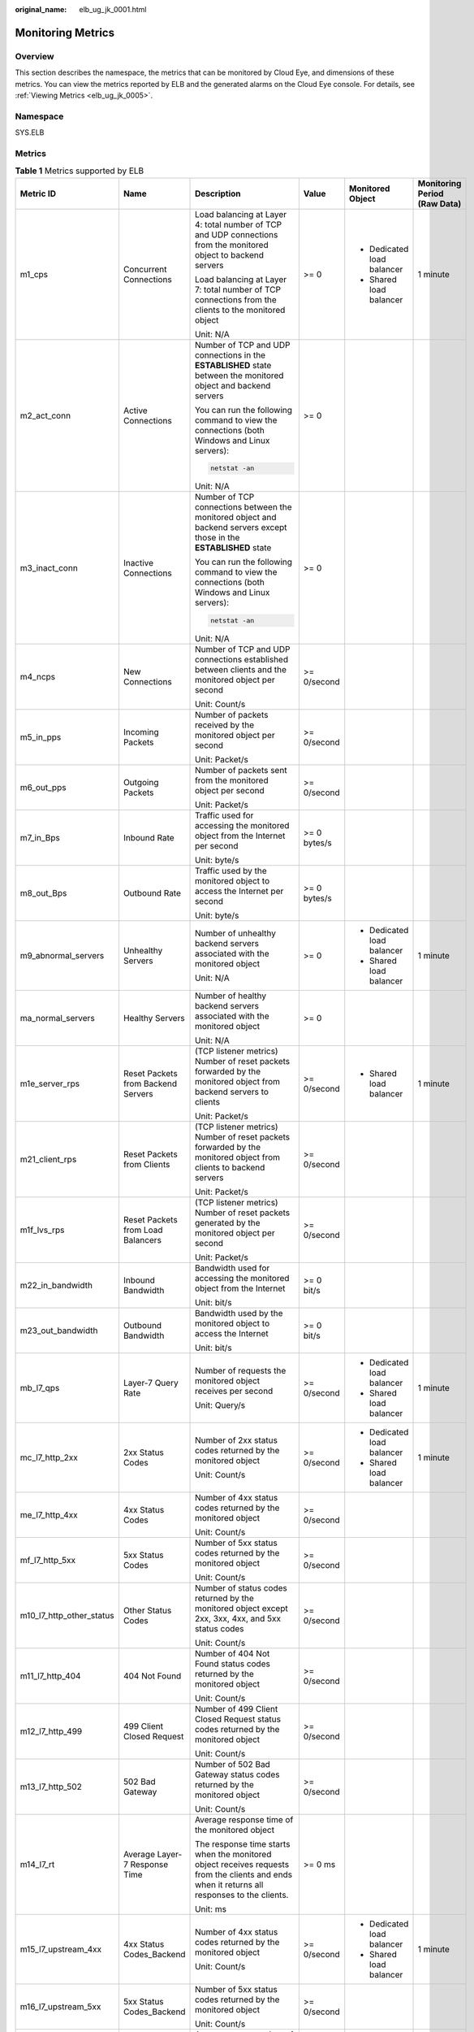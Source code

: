 :original_name: elb_ug_jk_0001.html

.. _elb_ug_jk_0001:

Monitoring Metrics
==================

Overview
--------

This section describes the namespace, the metrics that can be monitored by Cloud Eye, and dimensions of these metrics. You can view the metrics reported by ELB and the generated alarms on the Cloud Eye console. For details, see :ref:`Viewing Metrics <elb_ug_jk_0005>`.

Namespace
---------

SYS.ELB

Metrics
-------

.. table:: **Table 1** Metrics supported by ELB

   +--------------------------+-------------------------------------+----------------------------------------------------------------------------------------------------------------------------------------------------------------------------------------------------------------------------------------------------------+--------------+----------------------------+----------------------------------+
   | Metric ID                | Name                                | Description                                                                                                                                                                                                                                              | Value        | Monitored Object           | Monitoring Period **(Raw Data)** |
   +==========================+=====================================+==========================================================================================================================================================================================================================================================+==============+============================+==================================+
   | m1_cps                   | Concurrent Connections              | Load balancing at Layer 4: total number of TCP and UDP connections from the monitored object to backend servers                                                                                                                                          | >= 0         | -  Dedicated load balancer | 1 minute                         |
   |                          |                                     |                                                                                                                                                                                                                                                          |              | -  Shared load balancer    |                                  |
   |                          |                                     | Load balancing at Layer 7: total number of TCP connections from the clients to the monitored object                                                                                                                                                      |              |                            |                                  |
   |                          |                                     |                                                                                                                                                                                                                                                          |              |                            |                                  |
   |                          |                                     | Unit: N/A                                                                                                                                                                                                                                                |              |                            |                                  |
   +--------------------------+-------------------------------------+----------------------------------------------------------------------------------------------------------------------------------------------------------------------------------------------------------------------------------------------------------+--------------+----------------------------+----------------------------------+
   | m2_act_conn              | Active Connections                  | Number of TCP and UDP connections in the **ESTABLISHED** state between the monitored object and backend servers                                                                                                                                          | >= 0         |                            |                                  |
   |                          |                                     |                                                                                                                                                                                                                                                          |              |                            |                                  |
   |                          |                                     | You can run the following command to view the connections (both Windows and Linux servers):                                                                                                                                                              |              |                            |                                  |
   |                          |                                     |                                                                                                                                                                                                                                                          |              |                            |                                  |
   |                          |                                     | .. code-block::                                                                                                                                                                                                                                          |              |                            |                                  |
   |                          |                                     |                                                                                                                                                                                                                                                          |              |                            |                                  |
   |                          |                                     |    netstat -an                                                                                                                                                                                                                                           |              |                            |                                  |
   |                          |                                     |                                                                                                                                                                                                                                                          |              |                            |                                  |
   |                          |                                     | Unit: N/A                                                                                                                                                                                                                                                |              |                            |                                  |
   +--------------------------+-------------------------------------+----------------------------------------------------------------------------------------------------------------------------------------------------------------------------------------------------------------------------------------------------------+--------------+----------------------------+----------------------------------+
   | m3_inact_conn            | Inactive Connections                | Number of TCP connections between the monitored object and backend servers except those in the **ESTABLISHED** state                                                                                                                                     | >= 0         |                            |                                  |
   |                          |                                     |                                                                                                                                                                                                                                                          |              |                            |                                  |
   |                          |                                     | You can run the following command to view the connections (both Windows and Linux servers):                                                                                                                                                              |              |                            |                                  |
   |                          |                                     |                                                                                                                                                                                                                                                          |              |                            |                                  |
   |                          |                                     | .. code-block::                                                                                                                                                                                                                                          |              |                            |                                  |
   |                          |                                     |                                                                                                                                                                                                                                                          |              |                            |                                  |
   |                          |                                     |    netstat -an                                                                                                                                                                                                                                           |              |                            |                                  |
   |                          |                                     |                                                                                                                                                                                                                                                          |              |                            |                                  |
   |                          |                                     | Unit: N/A                                                                                                                                                                                                                                                |              |                            |                                  |
   +--------------------------+-------------------------------------+----------------------------------------------------------------------------------------------------------------------------------------------------------------------------------------------------------------------------------------------------------+--------------+----------------------------+----------------------------------+
   | m4_ncps                  | New Connections                     | Number of TCP and UDP connections established between clients and the monitored object per second                                                                                                                                                        | >= 0/second  |                            |                                  |
   |                          |                                     |                                                                                                                                                                                                                                                          |              |                            |                                  |
   |                          |                                     | Unit: Count/s                                                                                                                                                                                                                                            |              |                            |                                  |
   +--------------------------+-------------------------------------+----------------------------------------------------------------------------------------------------------------------------------------------------------------------------------------------------------------------------------------------------------+--------------+----------------------------+----------------------------------+
   | m5_in_pps                | Incoming Packets                    | Number of packets received by the monitored object per second                                                                                                                                                                                            | >= 0/second  |                            |                                  |
   |                          |                                     |                                                                                                                                                                                                                                                          |              |                            |                                  |
   |                          |                                     | Unit: Packet/s                                                                                                                                                                                                                                           |              |                            |                                  |
   +--------------------------+-------------------------------------+----------------------------------------------------------------------------------------------------------------------------------------------------------------------------------------------------------------------------------------------------------+--------------+----------------------------+----------------------------------+
   | m6_out_pps               | Outgoing Packets                    | Number of packets sent from the monitored object per second                                                                                                                                                                                              | >= 0/second  |                            |                                  |
   |                          |                                     |                                                                                                                                                                                                                                                          |              |                            |                                  |
   |                          |                                     | Unit: Packet/s                                                                                                                                                                                                                                           |              |                            |                                  |
   +--------------------------+-------------------------------------+----------------------------------------------------------------------------------------------------------------------------------------------------------------------------------------------------------------------------------------------------------+--------------+----------------------------+----------------------------------+
   | m7_in_Bps                | Inbound Rate                        | Traffic used for accessing the monitored object from the Internet per second                                                                                                                                                                             | >= 0 bytes/s |                            |                                  |
   |                          |                                     |                                                                                                                                                                                                                                                          |              |                            |                                  |
   |                          |                                     | Unit: byte/s                                                                                                                                                                                                                                             |              |                            |                                  |
   +--------------------------+-------------------------------------+----------------------------------------------------------------------------------------------------------------------------------------------------------------------------------------------------------------------------------------------------------+--------------+----------------------------+----------------------------------+
   | m8_out_Bps               | Outbound Rate                       | Traffic used by the monitored object to access the Internet per second                                                                                                                                                                                   | >= 0 bytes/s |                            |                                  |
   |                          |                                     |                                                                                                                                                                                                                                                          |              |                            |                                  |
   |                          |                                     | Unit: byte/s                                                                                                                                                                                                                                             |              |                            |                                  |
   +--------------------------+-------------------------------------+----------------------------------------------------------------------------------------------------------------------------------------------------------------------------------------------------------------------------------------------------------+--------------+----------------------------+----------------------------------+
   | m9_abnormal_servers      | Unhealthy Servers                   | Number of unhealthy backend servers associated with the monitored object                                                                                                                                                                                 | >= 0         | -  Dedicated load balancer | 1 minute                         |
   |                          |                                     |                                                                                                                                                                                                                                                          |              | -  Shared load balancer    |                                  |
   |                          |                                     | Unit: N/A                                                                                                                                                                                                                                                |              |                            |                                  |
   +--------------------------+-------------------------------------+----------------------------------------------------------------------------------------------------------------------------------------------------------------------------------------------------------------------------------------------------------+--------------+----------------------------+----------------------------------+
   | ma_normal_servers        | Healthy Servers                     | Number of healthy backend servers associated with the monitored object                                                                                                                                                                                   | >= 0         |                            |                                  |
   |                          |                                     |                                                                                                                                                                                                                                                          |              |                            |                                  |
   |                          |                                     | Unit: N/A                                                                                                                                                                                                                                                |              |                            |                                  |
   +--------------------------+-------------------------------------+----------------------------------------------------------------------------------------------------------------------------------------------------------------------------------------------------------------------------------------------------------+--------------+----------------------------+----------------------------------+
   | m1e_server_rps           | Reset Packets from Backend Servers  | (TCP listener metrics) Number of reset packets forwarded by the monitored object from backend servers to clients                                                                                                                                         | >= 0/second  | -  Shared load balancer    | 1 minute                         |
   |                          |                                     |                                                                                                                                                                                                                                                          |              |                            |                                  |
   |                          |                                     | Unit: Packet/s                                                                                                                                                                                                                                           |              |                            |                                  |
   +--------------------------+-------------------------------------+----------------------------------------------------------------------------------------------------------------------------------------------------------------------------------------------------------------------------------------------------------+--------------+----------------------------+----------------------------------+
   | m21_client_rps           | Reset Packets from Clients          | (TCP listener metrics) Number of reset packets forwarded by the monitored object from clients to backend servers                                                                                                                                         | >= 0/second  |                            |                                  |
   |                          |                                     |                                                                                                                                                                                                                                                          |              |                            |                                  |
   |                          |                                     | Unit: Packet/s                                                                                                                                                                                                                                           |              |                            |                                  |
   +--------------------------+-------------------------------------+----------------------------------------------------------------------------------------------------------------------------------------------------------------------------------------------------------------------------------------------------------+--------------+----------------------------+----------------------------------+
   | m1f_lvs_rps              | Reset Packets from Load Balancers   | (TCP listener metrics) Number of reset packets generated by the monitored object per second                                                                                                                                                              | >= 0/second  |                            |                                  |
   |                          |                                     |                                                                                                                                                                                                                                                          |              |                            |                                  |
   |                          |                                     | Unit: Packet/s                                                                                                                                                                                                                                           |              |                            |                                  |
   +--------------------------+-------------------------------------+----------------------------------------------------------------------------------------------------------------------------------------------------------------------------------------------------------------------------------------------------------+--------------+----------------------------+----------------------------------+
   | m22_in_bandwidth         | Inbound Bandwidth                   | Bandwidth used for accessing the monitored object from the Internet                                                                                                                                                                                      | >= 0 bit/s   |                            |                                  |
   |                          |                                     |                                                                                                                                                                                                                                                          |              |                            |                                  |
   |                          |                                     | Unit: bit/s                                                                                                                                                                                                                                              |              |                            |                                  |
   +--------------------------+-------------------------------------+----------------------------------------------------------------------------------------------------------------------------------------------------------------------------------------------------------------------------------------------------------+--------------+----------------------------+----------------------------------+
   | m23_out_bandwidth        | Outbound Bandwidth                  | Bandwidth used by the monitored object to access the Internet                                                                                                                                                                                            | >= 0 bit/s   |                            |                                  |
   |                          |                                     |                                                                                                                                                                                                                                                          |              |                            |                                  |
   |                          |                                     | Unit: bit/s                                                                                                                                                                                                                                              |              |                            |                                  |
   +--------------------------+-------------------------------------+----------------------------------------------------------------------------------------------------------------------------------------------------------------------------------------------------------------------------------------------------------+--------------+----------------------------+----------------------------------+
   | mb_l7_qps                | Layer-7 Query Rate                  | Number of requests the monitored object receives per second                                                                                                                                                                                              | >= 0/second  | -  Dedicated load balancer | 1 minute                         |
   |                          |                                     |                                                                                                                                                                                                                                                          |              | -  Shared load balancer    |                                  |
   |                          |                                     | Unit: Query/s                                                                                                                                                                                                                                            |              |                            |                                  |
   +--------------------------+-------------------------------------+----------------------------------------------------------------------------------------------------------------------------------------------------------------------------------------------------------------------------------------------------------+--------------+----------------------------+----------------------------------+
   | mc_l7_http_2xx           | 2xx Status Codes                    | Number of 2xx status codes returned by the monitored object                                                                                                                                                                                              | >= 0/second  | -  Dedicated load balancer | 1 minute                         |
   |                          |                                     |                                                                                                                                                                                                                                                          |              | -  Shared load balancer    |                                  |
   |                          |                                     | Unit: Count/s                                                                                                                                                                                                                                            |              |                            |                                  |
   +--------------------------+-------------------------------------+----------------------------------------------------------------------------------------------------------------------------------------------------------------------------------------------------------------------------------------------------------+--------------+----------------------------+----------------------------------+
   | me_l7_http_4xx           | 4xx Status Codes                    | Number of 4xx status codes returned by the monitored object                                                                                                                                                                                              | >= 0/second  |                            |                                  |
   |                          |                                     |                                                                                                                                                                                                                                                          |              |                            |                                  |
   |                          |                                     | Unit: Count/s                                                                                                                                                                                                                                            |              |                            |                                  |
   +--------------------------+-------------------------------------+----------------------------------------------------------------------------------------------------------------------------------------------------------------------------------------------------------------------------------------------------------+--------------+----------------------------+----------------------------------+
   | mf_l7_http_5xx           | 5xx Status Codes                    | Number of 5xx status codes returned by the monitored object                                                                                                                                                                                              | >= 0/second  |                            |                                  |
   |                          |                                     |                                                                                                                                                                                                                                                          |              |                            |                                  |
   |                          |                                     | Unit: Count/s                                                                                                                                                                                                                                            |              |                            |                                  |
   +--------------------------+-------------------------------------+----------------------------------------------------------------------------------------------------------------------------------------------------------------------------------------------------------------------------------------------------------+--------------+----------------------------+----------------------------------+
   | m10_l7_http_other_status | Other Status Codes                  | Number of status codes returned by the monitored object except 2xx, 3xx, 4xx, and 5xx status codes                                                                                                                                                       | >= 0/second  |                            |                                  |
   |                          |                                     |                                                                                                                                                                                                                                                          |              |                            |                                  |
   |                          |                                     | Unit: Count/s                                                                                                                                                                                                                                            |              |                            |                                  |
   +--------------------------+-------------------------------------+----------------------------------------------------------------------------------------------------------------------------------------------------------------------------------------------------------------------------------------------------------+--------------+----------------------------+----------------------------------+
   | m11_l7_http_404          | 404 Not Found                       | Number of 404 Not Found status codes returned by the monitored object                                                                                                                                                                                    | >= 0/second  |                            |                                  |
   |                          |                                     |                                                                                                                                                                                                                                                          |              |                            |                                  |
   |                          |                                     | Unit: Count/s                                                                                                                                                                                                                                            |              |                            |                                  |
   +--------------------------+-------------------------------------+----------------------------------------------------------------------------------------------------------------------------------------------------------------------------------------------------------------------------------------------------------+--------------+----------------------------+----------------------------------+
   | m12_l7_http_499          | 499 Client Closed Request           | Number of 499 Client Closed Request status codes returned by the monitored object                                                                                                                                                                        | >= 0/second  |                            |                                  |
   |                          |                                     |                                                                                                                                                                                                                                                          |              |                            |                                  |
   |                          |                                     | Unit: Count/s                                                                                                                                                                                                                                            |              |                            |                                  |
   +--------------------------+-------------------------------------+----------------------------------------------------------------------------------------------------------------------------------------------------------------------------------------------------------------------------------------------------------+--------------+----------------------------+----------------------------------+
   | m13_l7_http_502          | 502 Bad Gateway                     | Number of 502 Bad Gateway status codes returned by the monitored object                                                                                                                                                                                  | >= 0/second  |                            |                                  |
   |                          |                                     |                                                                                                                                                                                                                                                          |              |                            |                                  |
   |                          |                                     | Unit: Count/s                                                                                                                                                                                                                                            |              |                            |                                  |
   +--------------------------+-------------------------------------+----------------------------------------------------------------------------------------------------------------------------------------------------------------------------------------------------------------------------------------------------------+--------------+----------------------------+----------------------------------+
   | m14_l7_rt                | Average Layer-7 Response Time       | Average response time of the monitored object                                                                                                                                                                                                            | >= 0 ms      |                            |                                  |
   |                          |                                     |                                                                                                                                                                                                                                                          |              |                            |                                  |
   |                          |                                     | The response time starts when the monitored object receives requests from the clients and ends when it returns all responses to the clients.                                                                                                             |              |                            |                                  |
   |                          |                                     |                                                                                                                                                                                                                                                          |              |                            |                                  |
   |                          |                                     | Unit: ms                                                                                                                                                                                                                                                 |              |                            |                                  |
   +--------------------------+-------------------------------------+----------------------------------------------------------------------------------------------------------------------------------------------------------------------------------------------------------------------------------------------------------+--------------+----------------------------+----------------------------------+
   | m15_l7_upstream_4xx      | 4xx Status Codes_Backend            | Number of 4xx status codes returned by the monitored object                                                                                                                                                                                              | >= 0/second  | -  Dedicated load balancer | 1 minute                         |
   |                          |                                     |                                                                                                                                                                                                                                                          |              | -  Shared load balancer    |                                  |
   |                          |                                     | Unit: Count/s                                                                                                                                                                                                                                            |              |                            |                                  |
   +--------------------------+-------------------------------------+----------------------------------------------------------------------------------------------------------------------------------------------------------------------------------------------------------------------------------------------------------+--------------+----------------------------+----------------------------------+
   | m16_l7_upstream_5xx      | 5xx Status Codes_Backend            | Number of 5xx status codes returned by the monitored object                                                                                                                                                                                              | >= 0/second  |                            |                                  |
   |                          |                                     |                                                                                                                                                                                                                                                          |              |                            |                                  |
   |                          |                                     | Unit: Count/s                                                                                                                                                                                                                                            |              |                            |                                  |
   +--------------------------+-------------------------------------+----------------------------------------------------------------------------------------------------------------------------------------------------------------------------------------------------------------------------------------------------------+--------------+----------------------------+----------------------------------+
   | m17_l7_upstream_rt       | Average Server Response Time        | Average response time of backend servers                                                                                                                                                                                                                 | >= 0 ms      |                            |                                  |
   |                          |                                     |                                                                                                                                                                                                                                                          |              |                            |                                  |
   |                          |                                     | The response time starts when the monitored object routes the requests to the backend server and ends when the monitored object receives a response from the backend server.                                                                             |              |                            |                                  |
   |                          |                                     |                                                                                                                                                                                                                                                          |              |                            |                                  |
   |                          |                                     | Unit: ms                                                                                                                                                                                                                                                 |              |                            |                                  |
   +--------------------------+-------------------------------------+----------------------------------------------------------------------------------------------------------------------------------------------------------------------------------------------------------------------------------------------------------+--------------+----------------------------+----------------------------------+
   | m1a_l7_upstream_rt_max   | Maximum Server Response Time        | Maximum response time of backend servers (This metric is available only when the frontend protocol is HTTP or HTTPS.)                                                                                                                                    | >= 0 ms      | -  Dedicated load balancer | 1 minute                         |
   |                          |                                     |                                                                                                                                                                                                                                                          |              | -  Shared load balancer    |                                  |
   |                          |                                     | The response time starts when the monitored object routes the requests to the backend server and ends when the monitored object receives a response from the backend server.                                                                             |              |                            |                                  |
   |                          |                                     |                                                                                                                                                                                                                                                          |              |                            |                                  |
   |                          |                                     | Unit: ms                                                                                                                                                                                                                                                 |              |                            |                                  |
   +--------------------------+-------------------------------------+----------------------------------------------------------------------------------------------------------------------------------------------------------------------------------------------------------------------------------------------------------+--------------+----------------------------+----------------------------------+
   | m1b_l7_upstream_rt_min   | Minimum Server Response Time        | Minimum response time of backend servers (This metric is available only when the frontend protocol is HTTP or HTTPS.)                                                                                                                                    | >= 0 ms      |                            |                                  |
   |                          |                                     |                                                                                                                                                                                                                                                          |              |                            |                                  |
   |                          |                                     | The response time starts when the monitored object routes the requests to the backend server and ends when the monitored object receives a response from the backend server.                                                                             |              |                            |                                  |
   |                          |                                     |                                                                                                                                                                                                                                                          |              |                            |                                  |
   |                          |                                     | Unit: ms                                                                                                                                                                                                                                                 |              |                            |                                  |
   +--------------------------+-------------------------------------+----------------------------------------------------------------------------------------------------------------------------------------------------------------------------------------------------------------------------------------------------------+--------------+----------------------------+----------------------------------+
   | m1c_l7_rt_max            | Maximum Layer-7 Response Time       | Maximum response time of the monitored object (This metric is available only when the frontend protocol is HTTP or HTTPS.)                                                                                                                               | >= 0 ms      | -  Dedicated load balancer | 1 minute                         |
   |                          |                                     |                                                                                                                                                                                                                                                          |              | -  Shared load balancer    |                                  |
   |                          |                                     | The response time starts when the monitored object receives requests from the clients and ends when it returns all responses to the clients.                                                                                                             |              |                            |                                  |
   |                          |                                     |                                                                                                                                                                                                                                                          |              |                            |                                  |
   |                          |                                     | Unit: ms                                                                                                                                                                                                                                                 |              |                            |                                  |
   +--------------------------+-------------------------------------+----------------------------------------------------------------------------------------------------------------------------------------------------------------------------------------------------------------------------------------------------------+--------------+----------------------------+----------------------------------+
   | m1d_l7_rt_min            | Minimum Layer-7 Response Time       | Minimum response time of the monitored object (This metric is available only when the frontend protocol is HTTP or HTTPS.)                                                                                                                               | >= 0 ms      |                            |                                  |
   |                          |                                     |                                                                                                                                                                                                                                                          |              |                            |                                  |
   |                          |                                     | The response time starts when the monitored object receives requests from the clients and ends when it returns all responses to the clients.                                                                                                             |              |                            |                                  |
   |                          |                                     |                                                                                                                                                                                                                                                          |              |                            |                                  |
   |                          |                                     | Unit: ms                                                                                                                                                                                                                                                 |              |                            |                                  |
   +--------------------------+-------------------------------------+----------------------------------------------------------------------------------------------------------------------------------------------------------------------------------------------------------------------------------------------------------+--------------+----------------------------+----------------------------------+
   | l7_con_usage             | Layer-7 Concurrent Connection Usage | Ratio of HTTP and HTTPS connections established between the monitored object and backend servers per second, to the maximum number of concurrent connections allowed per second                                                                          | >= 0%        | Dedicated load balancer    | 1 minute                         |
   |                          |                                     |                                                                                                                                                                                                                                                          |              |                            |                                  |
   |                          |                                     | Unit: percent (%)                                                                                                                                                                                                                                        |              |                            |                                  |
   +--------------------------+-------------------------------------+----------------------------------------------------------------------------------------------------------------------------------------------------------------------------------------------------------------------------------------------------------+--------------+----------------------------+----------------------------------+
   | l7_in_bps_usage          | Layer-7 Inbound Bandwidth Usage     | Ratio of the bandwidth that the monitored object uses to return response to clients over HTTP and HTTPS, to the maximum outbound bandwidth allowed                                                                                                       | >= 0%        |                            |                                  |
   |                          |                                     |                                                                                                                                                                                                                                                          |              |                            |                                  |
   |                          |                                     | Unit: percent (%)                                                                                                                                                                                                                                        |              |                            |                                  |
   |                          |                                     |                                                                                                                                                                                                                                                          |              |                            |                                  |
   |                          |                                     | Inbound bandwidth usage <100 %                                                                                                                                                                                                                           |              |                            |                                  |
   |                          |                                     |                                                                                                                                                                                                                                                          |              |                            |                                  |
   |                          |                                     | .. caution::                                                                                                                                                                                                                                             |              |                            |                                  |
   |                          |                                     |                                                                                                                                                                                                                                                          |              |                            |                                  |
   |                          |                                     |    CAUTION:                                                                                                                                                                                                                                              |              |                            |                                  |
   |                          |                                     |    If the inbound bandwidth usage reaches 100%, the load balancer performance has reached the upper limit. If the inbound bandwidth keeps higher than the bandwidth that the load balancer can provide, the service availability cannot be guaranteed.   |              |                            |                                  |
   +--------------------------+-------------------------------------+----------------------------------------------------------------------------------------------------------------------------------------------------------------------------------------------------------------------------------------------------------+--------------+----------------------------+----------------------------------+
   | l7_out_bps_usage         | Layer-7 Outbound Bandwidth Usage    | Ratio of the bandwidth that the monitored object uses to return response to clients over HTTP and HTTPS, to the maximum outbound bandwidth allowed                                                                                                       | >= 0%        |                            |                                  |
   |                          |                                     |                                                                                                                                                                                                                                                          |              |                            |                                  |
   |                          |                                     | Unit: percent (%)                                                                                                                                                                                                                                        |              |                            |                                  |
   |                          |                                     |                                                                                                                                                                                                                                                          |              |                            |                                  |
   |                          |                                     | Outbound bandwidth usage <100 %                                                                                                                                                                                                                          |              |                            |                                  |
   |                          |                                     |                                                                                                                                                                                                                                                          |              |                            |                                  |
   |                          |                                     | .. caution::                                                                                                                                                                                                                                             |              |                            |                                  |
   |                          |                                     |                                                                                                                                                                                                                                                          |              |                            |                                  |
   |                          |                                     |    CAUTION:                                                                                                                                                                                                                                              |              |                            |                                  |
   |                          |                                     |    If the outbound bandwidth usage reaches 100%, the load balancer performance has reached the upper limit. If the outbound bandwidth keeps higher than the bandwidth that the load balancer can provide, the service availability cannot be guaranteed. |              |                            |                                  |
   +--------------------------+-------------------------------------+----------------------------------------------------------------------------------------------------------------------------------------------------------------------------------------------------------------------------------------------------------+--------------+----------------------------+----------------------------------+
   | l7_ncps_usage            | Layer-7 New Connection Usage        | Ratio of HTTP and HTTPS connections established between clients and the monitored object per second, to the maximum number of new connections allowed per second                                                                                         | >= 0%        |                            |                                  |
   |                          |                                     |                                                                                                                                                                                                                                                          |              |                            |                                  |
   |                          |                                     | Unit: percent (%)                                                                                                                                                                                                                                        |              |                            |                                  |
   +--------------------------+-------------------------------------+----------------------------------------------------------------------------------------------------------------------------------------------------------------------------------------------------------------------------------------------------------+--------------+----------------------------+----------------------------------+
   | l7_qps_usage             | Layer 7 QPS Usage                   | Ratio of HTTP and HTTPS queries per second on the monitored object, to the maximum number of queries allowed per second                                                                                                                                  | >= 0%        |                            |                                  |
   |                          |                                     |                                                                                                                                                                                                                                                          |              |                            |                                  |
   |                          |                                     | Unit: percent (%)                                                                                                                                                                                                                                        |              |                            |                                  |
   +--------------------------+-------------------------------------+----------------------------------------------------------------------------------------------------------------------------------------------------------------------------------------------------------------------------------------------------------+--------------+----------------------------+----------------------------------+
   | l4_con_usage             | Layer-4 Concurrent Connection Usage | Ratio of TCP and UDP connections established between the monitored object and backend servers per second, to the maximum number of concurrent connections allowed per second                                                                             | >= 0%        | Dedicated load balancer    | 1 minute                         |
   |                          |                                     |                                                                                                                                                                                                                                                          |              |                            |                                  |
   |                          |                                     | Unit: percent (%)                                                                                                                                                                                                                                        |              |                            |                                  |
   +--------------------------+-------------------------------------+----------------------------------------------------------------------------------------------------------------------------------------------------------------------------------------------------------------------------------------------------------+--------------+----------------------------+----------------------------------+
   | l4_in_bps_usage          | Layer-4 Inbound Bandwidth Usage     | Ratio of the bandwidth that the monitored object uses to receive requests from clients over TCP and UDP, to the maximum inbound bandwidth allowed                                                                                                        | >= 0%        |                            |                                  |
   |                          |                                     |                                                                                                                                                                                                                                                          |              |                            |                                  |
   |                          |                                     | Unit: percent (%)                                                                                                                                                                                                                                        |              |                            |                                  |
   |                          |                                     |                                                                                                                                                                                                                                                          |              |                            |                                  |
   |                          |                                     | Inbound bandwidth usage <100 %                                                                                                                                                                                                                           |              |                            |                                  |
   |                          |                                     |                                                                                                                                                                                                                                                          |              |                            |                                  |
   |                          |                                     | .. caution::                                                                                                                                                                                                                                             |              |                            |                                  |
   |                          |                                     |                                                                                                                                                                                                                                                          |              |                            |                                  |
   |                          |                                     |    CAUTION:                                                                                                                                                                                                                                              |              |                            |                                  |
   |                          |                                     |    If the inbound bandwidth usage reaches 100%, the load balancer performance has reached the upper limit. If the inbound bandwidth keeps higher than the bandwidth that the load balancer can provide, the service availability cannot be guaranteed.   |              |                            |                                  |
   +--------------------------+-------------------------------------+----------------------------------------------------------------------------------------------------------------------------------------------------------------------------------------------------------------------------------------------------------+--------------+----------------------------+----------------------------------+
   | l4_out_bps_usage         | Layer-4 Outbound Bandwidth Usage    | Ratio of the bandwidth that the monitored object uses to return response to clients over TCP and UDP, to the maximum outbound bandwidth allowed                                                                                                          | >= 0%        |                            |                                  |
   |                          |                                     |                                                                                                                                                                                                                                                          |              |                            |                                  |
   |                          |                                     | Unit: percent (%)                                                                                                                                                                                                                                        |              |                            |                                  |
   |                          |                                     |                                                                                                                                                                                                                                                          |              |                            |                                  |
   |                          |                                     | Outbound bandwidth usage <100 %                                                                                                                                                                                                                          |              |                            |                                  |
   |                          |                                     |                                                                                                                                                                                                                                                          |              |                            |                                  |
   |                          |                                     | .. caution::                                                                                                                                                                                                                                             |              |                            |                                  |
   |                          |                                     |                                                                                                                                                                                                                                                          |              |                            |                                  |
   |                          |                                     |    CAUTION:                                                                                                                                                                                                                                              |              |                            |                                  |
   |                          |                                     |    If the outbound bandwidth usage reaches 100%, the load balancer performance has reached the upper limit. If the outbound bandwidth keeps higher than the bandwidth that the load balancer can provide, the service availability cannot be guaranteed. |              |                            |                                  |
   +--------------------------+-------------------------------------+----------------------------------------------------------------------------------------------------------------------------------------------------------------------------------------------------------------------------------------------------------+--------------+----------------------------+----------------------------------+
   | l4_ncps_usage            | Layer-4 New Connection Usage        | Ratio of TCP and UDP connections established between clients and the monitored object per second, to the maximum number of new connections allowed per second                                                                                            | >= 0%        |                            |                                  |
   |                          |                                     |                                                                                                                                                                                                                                                          |              |                            |                                  |
   |                          |                                     | Unit: percent (%)                                                                                                                                                                                                                                        |              |                            |                                  |
   +--------------------------+-------------------------------------+----------------------------------------------------------------------------------------------------------------------------------------------------------------------------------------------------------------------------------------------------------+--------------+----------------------------+----------------------------------+

Dimensions
----------

+-----------------------------------+------------------------------------+
| Key                               | Value                              |
+===================================+====================================+
| lbaas_instance_id                 | -  ID of a dedicated load balancer |
|                                   | -  ID of a shared load balancer    |
+-----------------------------------+------------------------------------+
